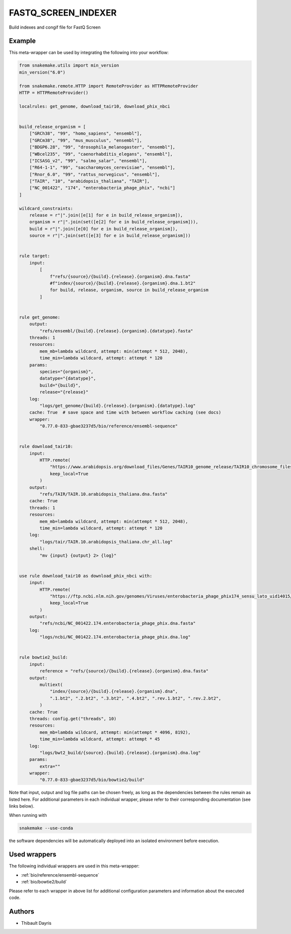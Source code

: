 .. _`fastq_screen_indexer`:

FASTQ_SCREEN_INDEXER
====================

Build indexes and congif file for FastQ Screen


Example
-------

This meta-wrapper can be used by integrating the following into your workflow:

.. code-block:: python

    from snakemake.utils import min_version
    min_version("6.0")

    from snakemake.remote.HTTP import RemoteProvider as HTTPRemoteProvider
    HTTP = HTTPRemoteProvider()

    localrules: get_genome, download_tair10, download_phix_nbci


    build_release_organism = [
        ["GRCh38", "99", "homo_sapiens", "ensembl"],
        ["GRCm38", "99", "mus_musculus", "ensembl"],
        ["BDGP6.28", "99", "drosophila_melanogaster", "ensembl"],
        ["WBcel235", "99", "caenorhabditis_elegans", "ensembl"],
        ["ICSASG_v2", "99", "salmo_salar", "ensembl"],
        ["R64-1-1", "99", "saccharomyces_cerevisiae", "ensembl"],
        ["Rnor_6.0", "99", "rattus_norvegicus", "ensembl"],
        ["TAIR", "10", "arabidopsis_thaliana", "TAIR"],
        ["NC_001422", "174", "enterobacteria_phage_phix", "ncbi"]
    ]

    wildcard_constraints:
        release = r"|".join([e[1] for e in build_release_organism]),
        organism = r"|".join(set([e[2] for e in build_release_organism])),
        build = r"|".join([e[0] for e in build_release_organism]),
        source = r"|".join(set([e[3] for e in build_release_organism]))


    rule target:
        input:
            [
                f"refs/{source}/{build}.{release}.{organism}.dna.fasta"
                #f"index/{source}/{build}.{release}.{organism}.dna.1.bt2"
                for build, release, organism, source in build_release_organism
            ]


    rule get_genome:
        output:
            "refs/ensembl/{build}.{release}.{organism}.{datatype}.fasta"
        threads: 1
        resources:
            mem_mb=lambda wildcard, attempt: min(attempt * 512, 2048),
            time_min=lambda wildcard, attempt: attempt * 120
        params:
            species="{organism}",
            datatype="{datatype}",
            build="{build}",
            release="{release}"
        log:
            "logs/get_genome/{build}.{release}.{organism}.{datatype}.log"
        cache: True  # save space and time with between workflow caching (see docs)
        wrapper:
            "0.77.0-833-gbae3237d5/bio/reference/ensembl-sequence"


    rule download_tair10:
        input:
            HTTP.remote(
                "https://www.arabidopsis.org/download_files/Genes/TAIR10_genome_release/TAIR10_chromosome_files/TAIR10_chr_all.fas",
                keep_local=True
            )
        output:
            "refs/TAIR/TAIR.10.arabidopsis_thaliana.dna.fasta"
        cache: True
        threads: 1
        resources:
            mem_mb=lambda wildcard, attempt: min(attempt * 512, 2048),
            time_min=lambda wildcard, attempt: attempt * 120
        log:
            "logs/tair/TAIR.10.arabidopsis_thaliana.chr_all.log"
        shell:
            "mv {input} {output} 2> {log}"


    use rule download_tair10 as download_phix_nbci with:
        input:
            HTTP.remote(
                "https://ftp.ncbi.nlm.nih.gov/genomes/Viruses/enterobacteria_phage_phix174_sensu_lato_uid14015/NC_001422.fna",
                keep_local=True
            )
        output:
            "refs/ncbi/NC_001422.174.enterobacteria_phage_phix.dna.fasta"
        log:
            "logs/ncbi/NC_001422.174.enterobacteria_phage_phix.dna.log"


    rule bowtie2_build:
        input:
            reference = "refs/{source}/{build}.{release}.{organism}.dna.fasta"
        output:
            multiext(
                "index/{source}/{build}.{release}.{organism}.dna",
                ".1.bt2", ".2.bt2", ".3.bt2", ".4.bt2", ".rev.1.bt2", ".rev.2.bt2",
            )
        cache: True
        threads: config.get("threads", 10)
        resources:
            mem_mb=lambda wildcard, attempt: min(attempt * 4096, 8192),
            time_min=lambda wildcard, attempt: attempt * 45
        log:
            "logs/bwt2_build/{source}.{build}.{release}.{organism}.dna.log"
        params:
            extra=""
        wrapper:
            "0.77.0-833-gbae3237d5/bio/bowtie2/build"

Note that input, output and log file paths can be chosen freely, as long as the dependencies between the rules remain as listed here.
For additional parameters in each individual wrapper, please refer to their corresponding documentation (see links below).

When running with

.. code-block:: bash

    snakemake --use-conda

the software dependencies will be automatically deployed into an isolated environment before execution.



Used wrappers
---------------------

The following individual wrappers are used in this meta-wrapper:


* :ref:`bio/reference/ensembl-sequence`

* :ref:`bio/bowtie2/build`


Please refer to each wrapper in above list for additional configuration parameters and information about the executed code.







Authors
-------


* Thibault Dayris

